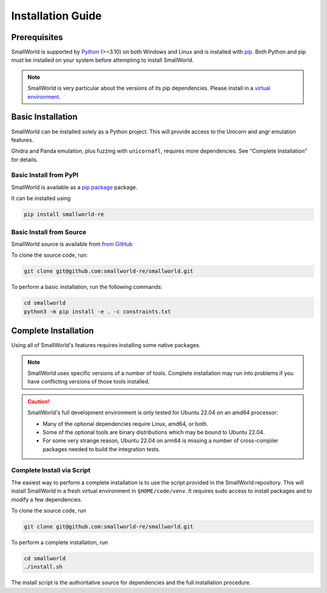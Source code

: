 .. _installation:

Installation Guide
==================

Prerequisites
-------------

SmallWorld is supported by `Python <https://www.python.org/downloads/>`_
(>=3.10) on both Windows and Linux and is installed with `pip
<https://pip.pypa.io/en/stable/>`_. Both Python and pip must be installed on
your system before attempting to install SmallWorld.

.. note::
   SmallWorld is very particular about the versions of its pip dependencies.
   Please install in a `virtual environment <https://docs.python.org/3/library/venv.html>`_.

Basic Installation
------------------

SmallWorld can be installed solely as a Python project.
This will provide access to the Unicorn and angr emulation features.

Ghidra and Panda emulation, plus fuzzing with ``unicornafl``,
requires more dependencies.  See "Complete Installation" for details.

Basic Install from PyPI
***********************

SmallWorld is available as a `pip package <https://pypi.org/project/smallworld-re/>`_ package.

It can be installed using

.. code-block:: bash

    pip install smallworld-re

Basic Install from Source
*************************

SmallWorld source is available from  `from GitHub
<https://github.com/smallworld-re/smallworld>`_

To clone the source code, run:

.. code-block:: bash

    git clone git@github.com:smallworld-re/smallworld.git

To perform a basic installation, run the following commands:

.. code-block:: bash

    cd smallworld
    python3 -m pip install -e . -c constraints.txt

Complete Installation
---------------------

Using all of SmallWorld's features requires installing some native packages.

.. note::
   SmallWorld uses specific versions of a number of tools.
   Complete installation may run into problems
   if you have conflicting versions of those tools installed.

.. caution::
   SmallWorld's full development environment is only tested for Ubuntu 22.04 on an amd64 processor:

   * Many of the optional dependencies require Linux, amd64, or both.
   * Some of the optional tools are binary distributions which may be bound to Ubuntu 22.04.
   * For some very strange reason, Ubuntu 22.04 on arm64
     is missing a number of cross-compiler packages needed to build the integration tests.

Complete Install via Script
***************************

The easiest way to perform a complete installation
is to use the script provided in the SmallWorld repository.
This will install SmallWorld in a fresh virtual environment
in ``$HOME/code/venv``.  It requires sudo access
to install packages and to modify a few dependencies.

To clone the source code, run

.. code-block:: bash

   git clone git@github.com:smallworld-re/smallworld.git

To perform a complete installation, run

.. code-block:: bash

   cd smallworld
   ./install.sh

The install script is the authoritative source
for dependencies and the full installation procedure.
